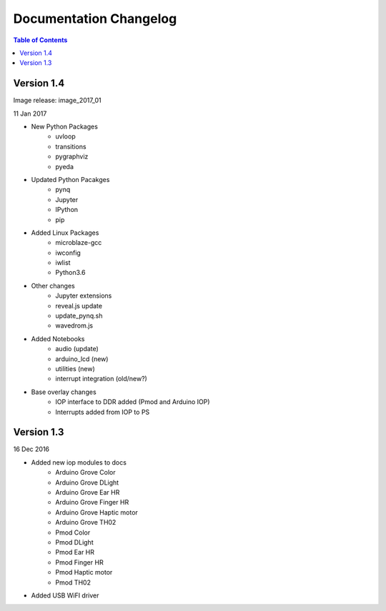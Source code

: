 ************************
Documentation Changelog
************************

.. contents:: Table of Contents
   :depth: 2

Version 1.4 
============================

Image release: image_2017_01

11 Jan 2017

* New Python Packages 
   * uvloop
   * transitions
   * pygraphviz
   * pyeda

* Updated Python Pacakges 
   * pynq
   * Jupyter
   * IPython
   * pip

* Added Linux Packages
   * microblaze-gcc
   * iwconfig
   * iwlist
   * Python3.6
 
* Other changes
   * Jupyter extensions
   * reveal.js update
   * update_pynq.sh
   * wavedrom.js
 
* Added Notebooks	
   * audio (update)
   * arduino_lcd (new)
   * utilities (new)
   * interrupt integration (old/new?)

* Base overlay changes
   * IOP interface to DDR added (Pmod and Arduino IOP)
   * Interrupts added from IOP to PS


Version 1.3
=================

16 Dec 2016

* Added new iop modules to docs
   * Arduino Grove Color
   * Arduino Grove DLight
   * Arduino Grove Ear HR
   * Arduino Grove Finger HR
   * Arduino Grove Haptic motor
   * Arduino Grove TH02
   * Pmod Color
   * Pmod DLight
   * Pmod Ear HR
   * Pmod Finger HR
   * Pmod Haptic motor
   * Pmod TH02
* Added USB WiFI driver
   